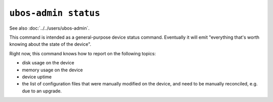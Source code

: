 ``ubos-admin status``
=====================

See also :doc:`../../users/ubos-admin`.

This command is intended as a general-purpose device status command. Eventually it
will emit "everything that's worth knowing about the state of the device".

Right now, this command knows how to report on the following topics:

* disk usage on the device
* memory usage on the device
* device uptime
* the list of configuration files that were manually modified on the device, and need
  to be manually reconciled, e.g. due to an upgrade.
